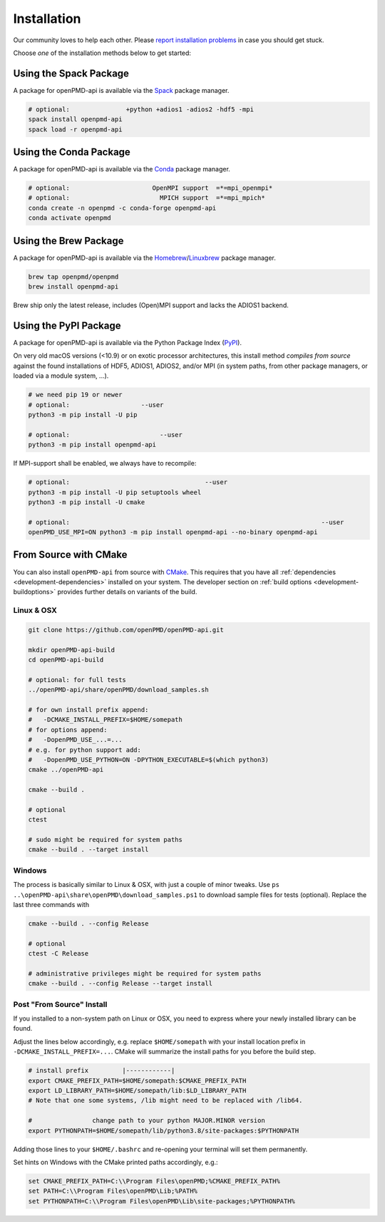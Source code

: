.. _install:

Installation
============

.. raw:: html

   <style>
   .rst-content .section>img {
       width: 30px;
       margin-bottom: 0;
       margin-top: 0;
       margin-right: 15px;
       margin-left: 15px;
       float: left;
   }
   </style>

Our community loves to help each other.
Please `report installation problems <https://github.com/openPMD/openPMD-api/issues/new?labels=install&template=install_problem.md>`_ in case you should get stuck.

Choose *one* of the installation methods below to get started:

.. _install-spack:

.. only:: html

   .. image:: spack.svg

Using the Spack Package
-----------------------

A package for openPMD-api is available via the `Spack <https://spack.io>`_ package manager.

.. code-block:: bash

   # optional:               +python +adios1 -adios2 -hdf5 -mpi
   spack install openpmd-api
   spack load -r openpmd-api

.. _install-conda:

.. only:: html

   .. image:: conda.svg

Using the Conda Package
-----------------------

A package for openPMD-api is available via the `Conda <https://conda.io>`_ package manager.

.. code-block:: bash

   # optional:                      OpenMPI support  =*=mpi_openmpi*
   # optional:                        MPICH support  =*=mpi_mpich*
   conda create -n openpmd -c conda-forge openpmd-api
   conda activate openpmd

.. _install-brew:

.. only:: html

   .. image:: brew.svg

Using the Brew Package
----------------------

A package for openPMD-api is available via the `Homebrew <https://brew.sh/>`_/`Linuxbrew <https://docs.brew.sh/Homebrew-on-Linux>`_ package manager.

.. code-block:: bash

   brew tap openpmd/openpmd
   brew install openpmd-api

Brew ship only the latest release, includes (Open)MPI support and lacks the ADIOS1 backend.

.. _install-pypi:

.. only:: html

   .. image:: pypi.svg

Using the PyPI Package
----------------------

A package for openPMD-api is available via the Python Package Index (`PyPI <https://pypi.org>`_).

On very old macOS versions (<10.9) or on exotic processor architectures, this install method *compiles from source* against the found installations of HDF5, ADIOS1, ADIOS2, and/or MPI (in system paths, from other package managers, or loaded via a module system, ...).

.. code-block:: bash

   # we need pip 19 or newer
   # optional:                   --user
   python3 -m pip install -U pip

   # optional:                        --user
   python3 -m pip install openpmd-api

If MPI-support shall be enabled, we always have to recompile:

.. code-block:: bash

   # optional:                                    --user
   python3 -m pip install -U pip setuptools wheel
   python3 -m pip install -U cmake

   # optional:                                                                   --user
   openPMD_USE_MPI=ON python3 -m pip install openpmd-api --no-binary openpmd-api

.. _install-cmake:

.. only:: html

   .. image:: cmake.svg

From Source with CMake
----------------------

You can also install ``openPMD-api`` from source with `CMake <https://cmake.org/>`_.
This requires that you have all :ref:`dependencies <development-dependencies>` installed on your system.
The developer section on :ref:`build options <development-buildoptions>` provides further details on variants of the build.

Linux & OSX
^^^^^^^^^^^

.. code-block:: bash

   git clone https://github.com/openPMD/openPMD-api.git

   mkdir openPMD-api-build
   cd openPMD-api-build

   # optional: for full tests
   ../openPMD-api/share/openPMD/download_samples.sh

   # for own install prefix append:
   #   -DCMAKE_INSTALL_PREFIX=$HOME/somepath
   # for options append:
   #   -DopenPMD_USE_...=...
   # e.g. for python support add:
   #   -DopenPMD_USE_PYTHON=ON -DPYTHON_EXECUTABLE=$(which python3)
   cmake ../openPMD-api

   cmake --build .

   # optional
   ctest

   # sudo might be required for system paths
   cmake --build . --target install

Windows
^^^^^^^

The process is basically similar to Linux & OSX, with just a couple of minor tweaks.
Use ``ps ..\openPMD-api\share\openPMD\download_samples.ps1`` to download sample files for tests (optional).
Replace the last three commands with

.. code-block:: bat

   cmake --build . --config Release

   # optional
   ctest -C Release

   # administrative privileges might be required for system paths
   cmake --build . --config Release --target install

Post "From Source" Install
^^^^^^^^^^^^^^^^^^^^^^^^^^

If you installed to a non-system path on Linux or OSX, you need to express where your newly installed library can be found.

Adjust the lines below accordingly, e.g. replace ``$HOME/somepath`` with your install location prefix in ``-DCMAKE_INSTALL_PREFIX=...``.
CMake will summarize the install paths for you before the build step.

.. code-block:: bash

   # install prefix         |------------|
   export CMAKE_PREFIX_PATH=$HOME/somepath:$CMAKE_PREFIX_PATH
   export LD_LIBRARY_PATH=$HOME/somepath/lib:$LD_LIBRARY_PATH
   # Note that one some systems, /lib might need to be replaced with /lib64.

   #                change path to your python MAJOR.MINOR version
   export PYTHONPATH=$HOME/somepath/lib/python3.8/site-packages:$PYTHONPATH

Adding those lines to your ``$HOME/.bashrc`` and re-opening your terminal will set them permanently.

Set hints on Windows with the CMake printed paths accordingly, e.g.:

.. code-block:: bat

   set CMAKE_PREFIX_PATH=C:\\Program Files\openPMD;%CMAKE_PREFIX_PATH%
   set PATH=C:\\Program Files\openPMD\Lib;%PATH%
   set PYTHONPATH=C:\\Program Files\openPMD\Lib\site-packages;%PYTHONPATH%
